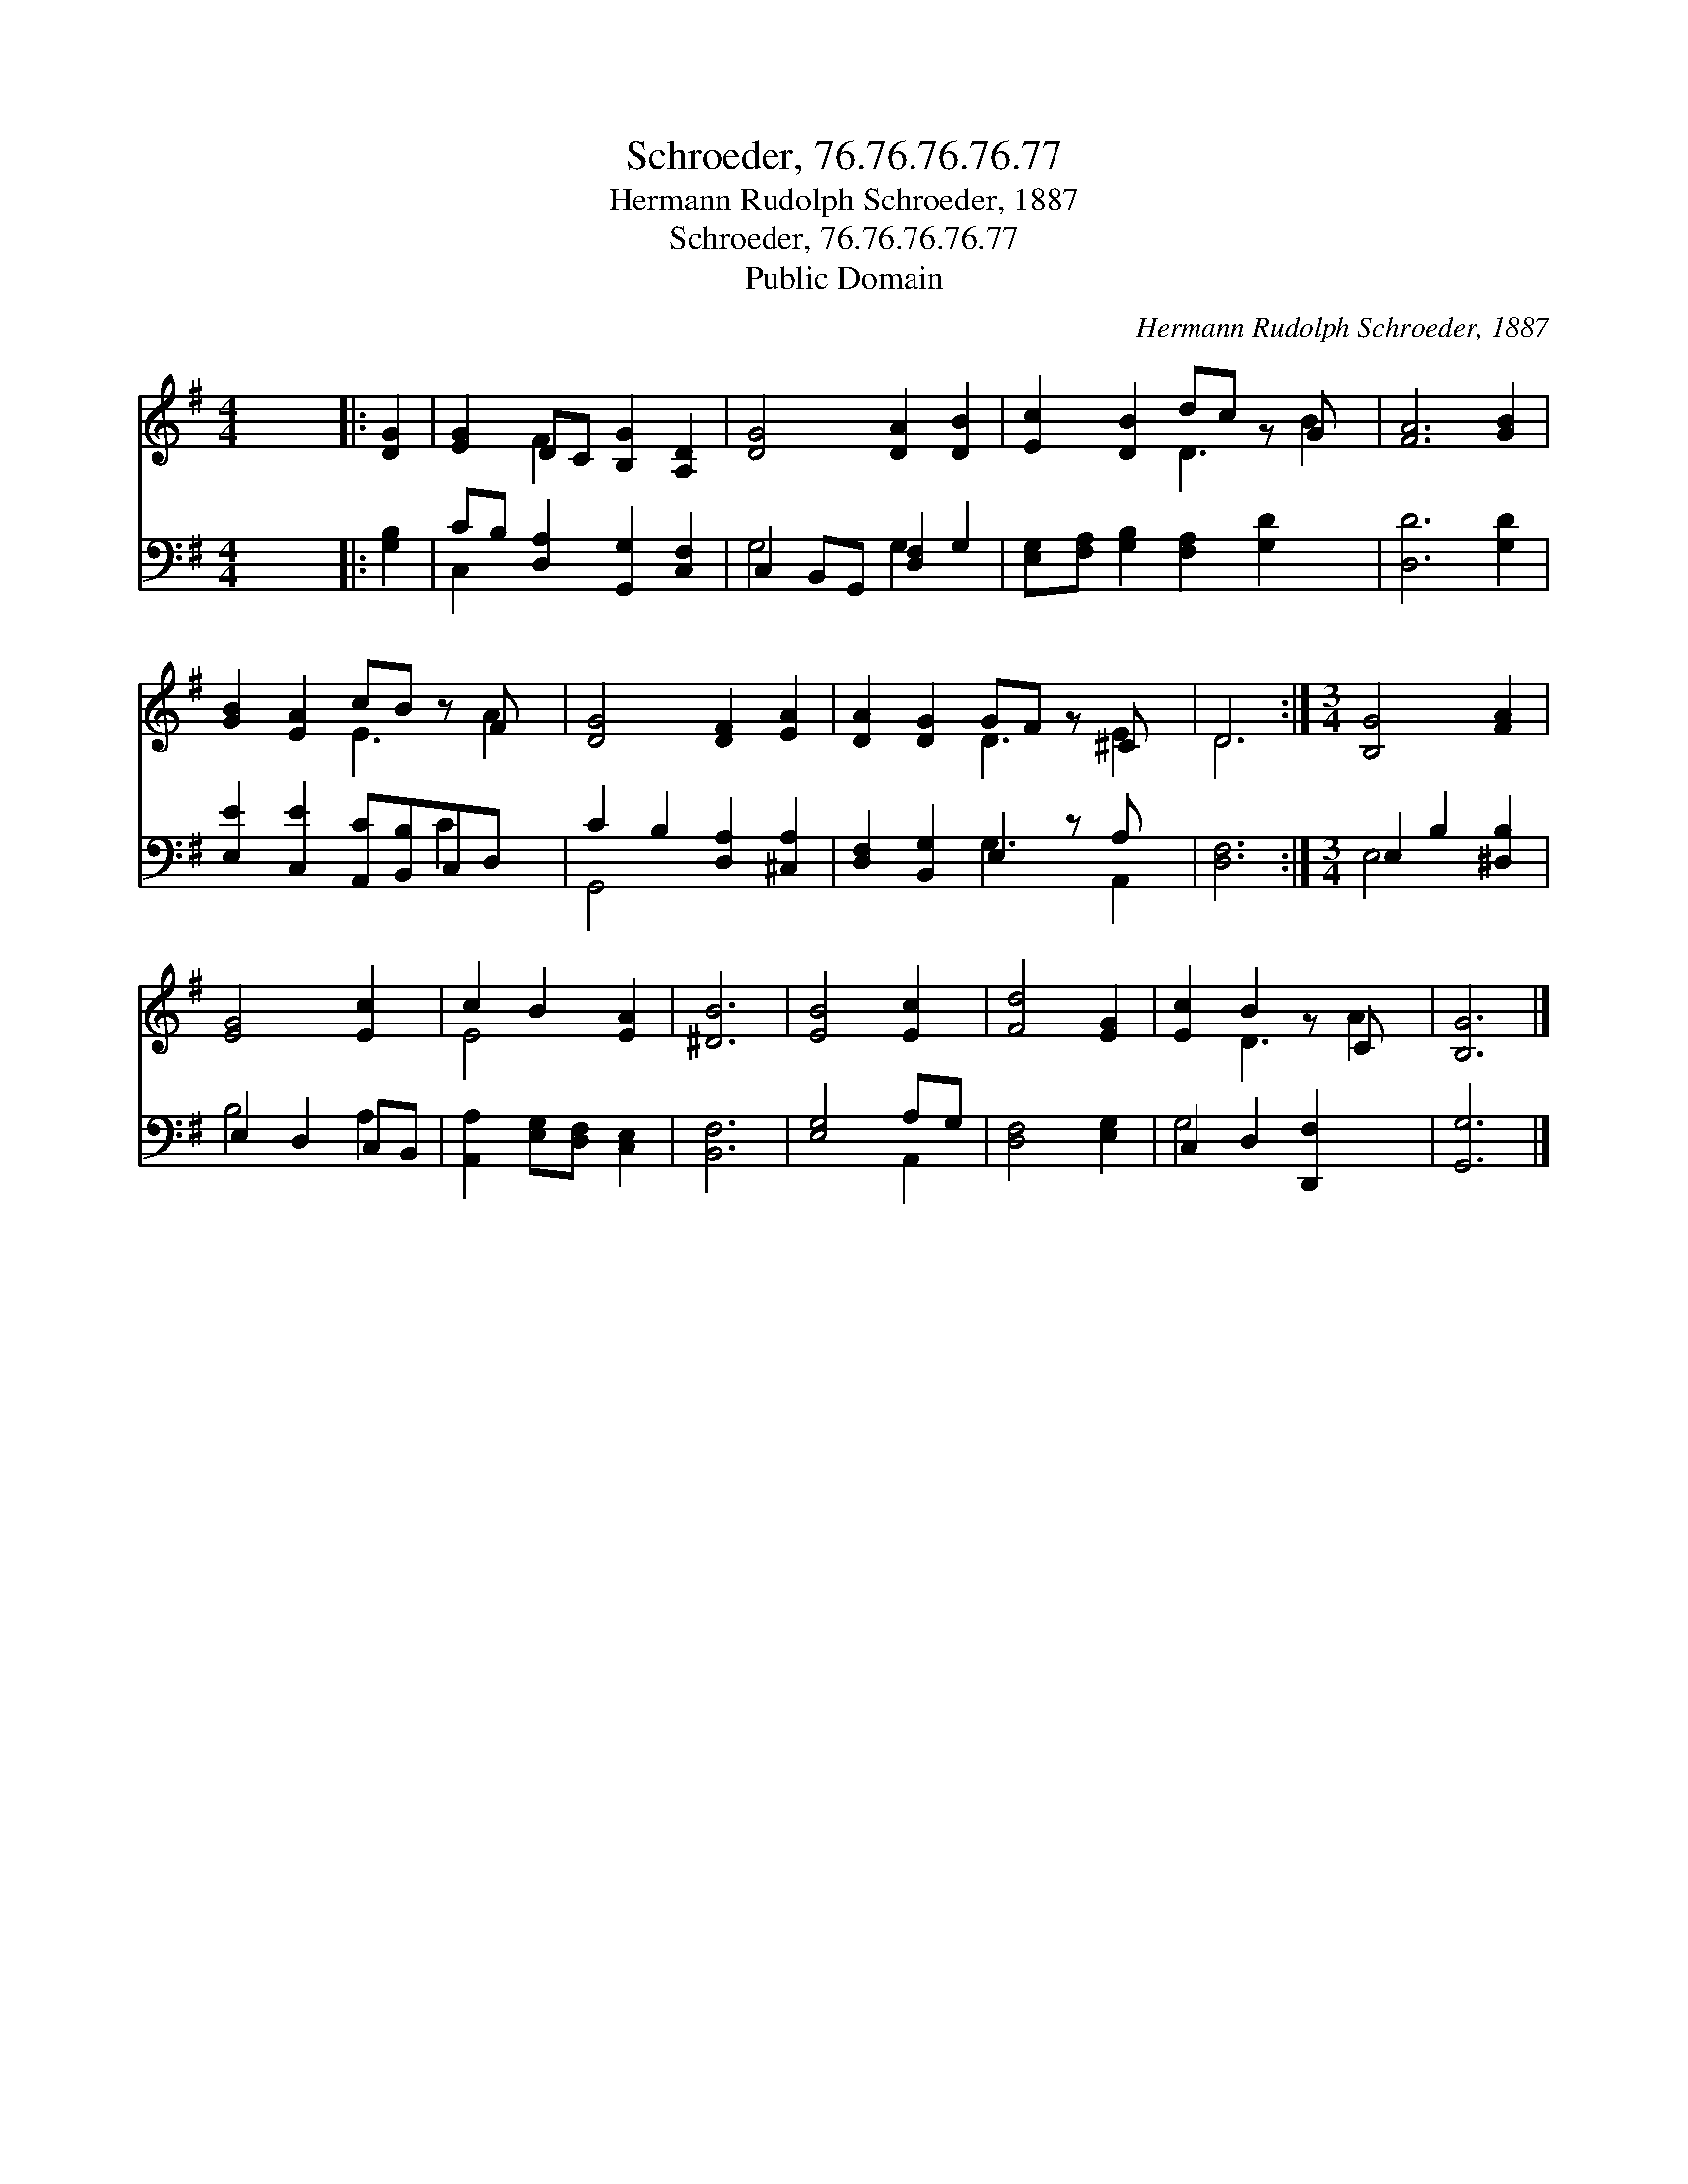 X:1
T:Schroeder, 76.76.76.76.77
T:Hermann Rudolph Schroeder, 1887
T:Schroeder, 76.76.76.76.77
T:Public Domain
C:Hermann Rudolph Schroeder, 1887
Z:Public Domain
%%score ( 1 2 ) ( 3 4 )
L:1/8
M:4/4
K:G
V:1 treble 
V:2 treble 
V:3 bass 
V:4 bass 
V:1
 x8 |: [DG]2 | [EG]2 DC [B,G]2 [A,D]2 | [DG]4 [DA]2 [DB]2 | [Ec]2 [DB]2 dc z G x | [FA]6 [GB]2 | %6
 [GB]2 [EA]2 cB z F x | [DG]4 [DF]2 [EA]2 | [DA]2 [DG]2 GF z ^C x | D6 :|[M:3/4] [B,G]4 [FA]2 | %11
 [EG]4 [Ec]2 | c2 B2 [EA]2 | [^DB]6 | [EB]4 [Ec]2 | [Fd]4 [EG]2 | [Ec]2 B2 z C x | [B,G]6 |] %18
V:2
 x8 |: x2 | x2 F2 x4 | x8 | x4 D3 B2 | x8 | x4 E3 A2 | x8 | x4 D3 E2 | D6 :|[M:3/4] x6 | x6 | %12
 E4 x2 | x6 | x6 | x6 | x2 D3 A2 | x6 |] %18
V:3
 x8 |: [G,B,]2 | CB, [D,A,]2 [G,,G,]2 [C,F,]2 | C,2 B,,G,, [D,F,]2 G,2 | %4
 [E,G,][F,A,] [G,B,]2 [F,A,]2 [G,D]2 x | [D,D]6 [G,D]2 | [E,E]2 [C,E]2 [A,,C][B,,B,]C,D, x | %7
 C2 B,2 [D,A,]2 [^C,A,]2 | [D,F,]2 [B,,G,]2 E,2 z A, x | [D,F,]6 :|[M:3/4] E,2 B,2 [^D,B,]2 | %11
 E,2 D,2 C,B,, | [A,,A,]2 [E,G,][D,F,] [C,E,]2 | [B,,F,]6 | [E,G,]4 A,G, | [D,F,]4 [E,G,]2 | %16
 C,2 D,2 [D,,F,]2 x | [G,,G,]6 |] %18
V:4
 x8 |: x2 | C,2 x6 | G,4 G,2 x2 | x9 | x8 | x6 C2 x | G,,4 x4 | x4 G,3 A,,2 | x6 :|[M:3/4] E,4 x2 | %11
 B,4 A,2 | x6 | x6 | x4 A,,2 | x6 | G,4 x3 | x6 |] %18

